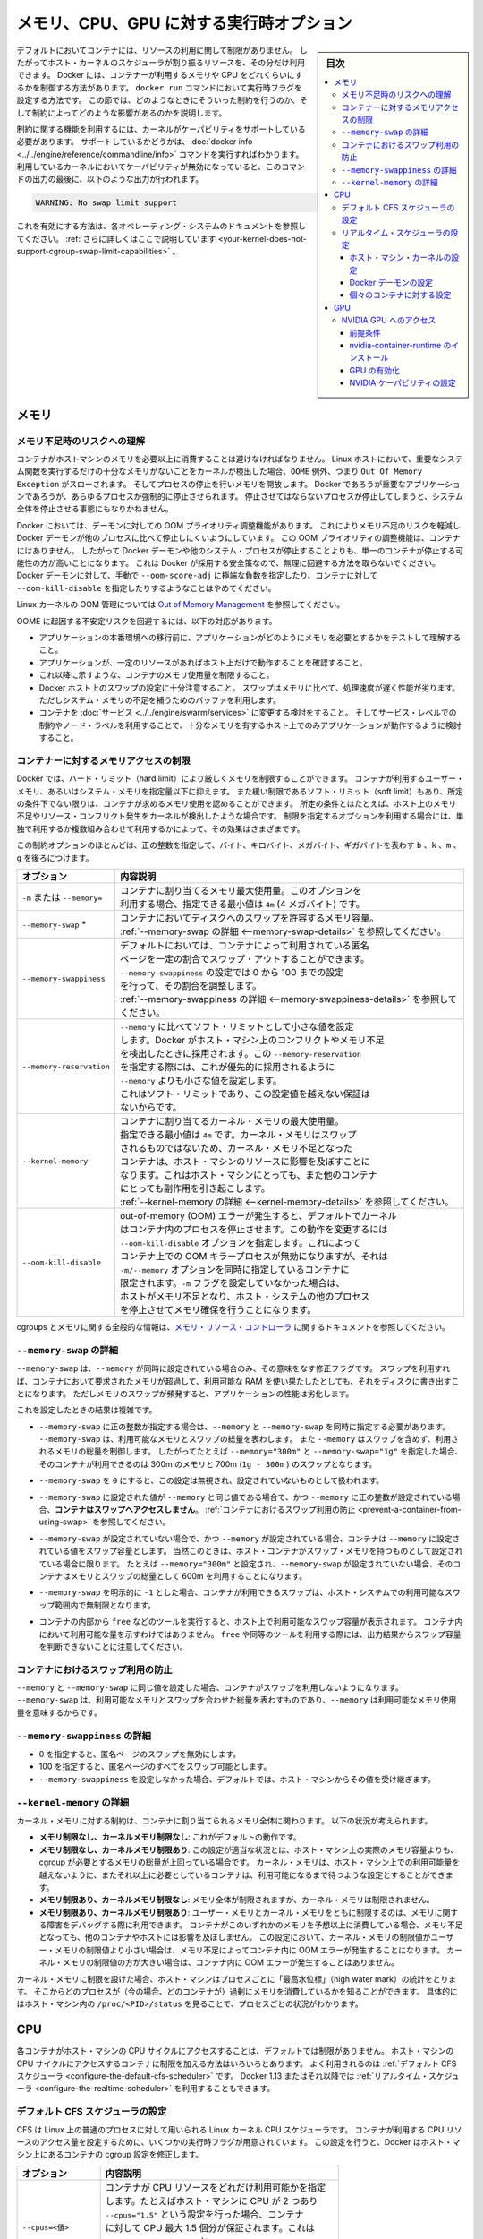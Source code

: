 .. -*- coding: utf-8 -*-
.. URL: https://docs.docker.com/config/containers/resource_constraints/
.. SOURCE: https://github.com/docker/docker.github.io/blob/master/config/containers/resource_constraints.md
   doc version: 19.03
.. check date: 2020/06/28
.. Commits on Apr 8, 2020 b0f90615659ac1319e8d8a57bb914e49d174242e
.. ---------------------------------------------------------------------------

.. title: "Runtime options with Memory, CPUs, and GPUs"

.. _runtime-options-with-memory,-cpus,-and-gpus:

==========================================
メモリ、CPU、GPU に対する実行時オプション
==========================================

.. sidebar:: 目次

   .. contents:: 
       :depth: 3
       :local:

.. By default, a container has no resource constraints and can use as much of a
   given resource as the host's kernel scheduler allows. Docker provides ways
   to control how much memory, or CPU a container can use, setting runtime
   configuration flags of the `docker run` command. This section provides details
   on when you should set such limits and the possible implications of setting them.

デフォルトにおいてコンテナには、リソースの利用に関して制限がありません。
したがってホスト・カーネルのスケジューラが割り振るリソースを、その分だけ利用できます。
Docker には、コンテナーが利用するメモリや CPU をどれくらいにするかを制御する方法があります。
``docker run`` コマンドにおいて実行時フラグを設定する方法です。
この節では、どのようなときにそういった制約を行うのか、そして制約によってどのような影響があるのかを説明します。

.. Many of these features require your kernel to support Linux capabilities. To
   check for support, you can use the
   [`docker info`](../../engine/reference/commandline/info.md) command. If a capability
   is disabled in your kernel, you may see a warning at the end of the output like
   the following:

制約に関する機能を利用するには、カーネルがケーパビリティをサポートしている必要があります。
サポートしているかどうかは、:doc:`docker info <../../engine/reference/commandline/info>` コマンドを実行すればわかります。
利用しているカーネルにおいてケーパビリティが無効になっていると、このコマンドの出力の最後に、以下のような出力が行われます。

.. ```console
   WARNING: No swap limit support

.. code-block:: console

   WARNING: No swap limit support

.. Consult your operating system's documentation for enabling them.
   [Learn more](../../engine/install/linux-postinstall.md#your-kernel-does-not-support-cgroup-swap-limit-capabilities).

これを有効にする方法は、各オペレーティング・システムのドキュメントを参照してください。
:ref:`さらに詳しくはここで説明しています <your-kernel-does-not-support-cgroup-swap-limit-capabilities>` 。

.. ## Memory

.. _resource_constraints_memory:

メモリ
==============================

.. ### Understand the risks of running out of memory

.. _understand-the-risks-of-running-out-of-memory:

メモリ不足時のリスクへの理解
------------------------------

.. It is important not to allow a running container to consume too much of the
   host machine's memory. On Linux hosts, if the kernel detects that there is not
   enough memory to perform important system functions, it throws an `OOME`, or
   `Out Of Memory Exception`, and starts killing processes to free up
   memory. Any process is subject to killing, including Docker and other important
   applications. This can effectively bring the entire system down if the wrong
   process is killed.

コンテナがホストマシンのメモリを必要以上に消費することは避けなければなりません。
Linux ホストにおいて、重要なシステム関数を実行するだけの十分なメモリがないことをカーネルが検出した場合、``OOME`` 例外、つまり ``Out Of Memory Exception`` がスローされます。
そしてプロセスの停止を行いメモリを開放します。
Docker であろうが重要なアプリケーションであろうが、あらゆるプロセスが強制的に停止させられます。
停止させてはならないプロセスが停止してしまうと、システム全体を停止させる事態にもなりかねません。

.. Docker attempts to mitigate these risks by adjusting the OOM priority on the
   Docker daemon so that it is less likely to be killed than other processes
   on the system. The OOM priority on containers is not adjusted. This makes it more
   likely for an individual container to be killed than for the Docker daemon
   or other system processes to be killed. You should not try to circumvent
   these safeguards by manually setting `--oom-score-adj` to an extreme negative
   number on the daemon or a container, or by setting `--oom-kill-disable` on a
   container.

Docker においては、デーモンに対しての OOM プライオリティ調整機能があります。
これによりメモリ不足のリスクを軽減し Docker デーモンが他のプロセスに比べて停止しにくいようにしています。
この OOM プライオリティの調整機能は、コンテナにはありません。
したがって Docker デーモンや他のシステム・プロセスが停止することよりも、単一のコンテナが停止する可能性の方が高いことになります。
これは Docker が採用する安全策なので、無理に回避する方法を取らないでください。
Docker デーモンに対して、手動で ``--oom-score-adj`` に極端な負数を指定したり、コンテナに対して ``--oom-kill-disable`` を指定したりするようなことはやめてください。

.. For more information about the Linux kernel's OOM management, see
   [Out of Memory Management](https://www.kernel.org/doc/gorman/html/understand/understand016.html){: target="_blank" class="_" }.

Linux カーネルの OOM 管理については `Out of Memory Management <https://www.kernel.org/doc/gorman/html/understand/understand016.html>`_  を参照してください。

.. You can mitigate the risk of system instability due to OOME by:

OOME に起因する不安定リスクを回避するには、以下の対応があります。

.. - Perform tests to understand the memory requirements of your application before
     placing it into production.
   - Ensure that your application runs only on hosts with adequate resources.
   - Limit the amount of memory your container can use, as described below.
   - Be mindful when configuring swap on your Docker hosts. Swap is slower and
     less performant than memory but can provide a buffer against running out of
     system memory.
   - Consider converting your container to a [service](../../engine/swarm/services.md),
     and using service-level constraints and node labels to ensure that the
     application runs only on hosts with enough memory

* アプリケーションの本番環境への移行前に、アプリケーションがどのようにメモリを必要とするかをテストして理解すること。
* アプリケーションが、一定のリソースがあればホスト上だけで動作することを確認すること。
* これ以降に示すような、コンテナのメモリ使用量を制限すること。
* Docker ホスト上のスワップの設定に十分注意すること。
  スワップはメモリに比べて、処理速度が遅く性能が劣ります。
  ただしシステム・メモリの不足を補うためのバッファを利用します。
* コンテナを :doc:`サービス <../../engine/swarm/services>` に変更する検討をすること。
  そしてサービス・レベルでの制約やノード・ラベルを利用することで、十分なメモリを有するホスト上でのみアプリケーションが動作するように検討すること。

.. ### Limit a container's access to memory

.. _limit-a-containers-access-to-memory:

コンテナーに対するメモリアクセスの制限
---------------------------------------

.. Docker can enforce hard memory limits, which allow the container to use no more
   than a given amount of user or system memory, or soft limits, which allow the
   container to use as much memory as it needs unless certain conditions are met,
   such as when the kernel detects low memory or contention on the host machine.
   Some of these options have different effects when used alone or when more than
   one option is set.

Docker では、ハード・リミット（hard limit）により厳しくメモリを制限することができます。
コンテナが利用するユーザー・メモリ、あるいはシステム・メモリを指定量以下に抑えます。
また緩い制限であるソフト・リミット（soft limit）もあり、所定の条件下でない限りは、コンテナが求めるメモリ使用を認めることができます。
所定の条件とはたとえば、ホスト上のメモリ不足やリソース・コンフリクト発生をカーネルが検出したような場合です。
制限を指定するオプションを利用する場合には、単独で利用するか複数組み合わせて利用するかによって、その効果はさまざまです。

.. Most of these options take a positive integer, followed by a suffix of `b`, `k`,
   `m`, `g`, to indicate bytes, kilobytes, megabytes, or gigabytes.

この制約オプションのほとんどは、正の整数を指定して、バイト、キロバイト、メガバイト、ギガバイトを表わす ``b`` 、``k`` 、``m`` 、``g`` を後ろにつけます。

.. | Option                 | Description                                                                                                                                                                                                                                                                                                                                                                                      |
   |:-----------------------|:-------------------------------------------------------------------------------------------------------------------------------------------------------------------------------------------------------------------------------------------------------------------------------------------------------------------------------------------------------------------------------------------------|
   | `-m` or `--memory=`    | The maximum amount of memory the container can use. If you set this option, the minimum allowed value is `4m` (4 megabyte).                                                                                                                                                                                                                                                                      |
   | `--memory-swap`*       | The amount of memory this container is allowed to swap to disk. See [`--memory-swap` details](#--memory-swap-details).                                                                                                                                                                                                                                                    |
   | `--memory-swappiness`  | By default, the host kernel can swap out a percentage of anonymous pages used by a container. You can set `--memory-swappiness` to a value between 0 and 100, to tune this percentage. See [`--memory-swappiness` details](#--memory-swappiness-details).                                                                                                                 |
   | `--memory-reservation` | Allows you to specify a soft limit smaller than `--memory` which is activated when Docker detects contention or low memory on the host machine. If you use `--memory-reservation`, it must be set lower than `--memory` for it to take precedence. Because it is a soft limit, it does not guarantee that the container doesn't exceed the limit.                                      |
   | `--kernel-memory`      | The maximum amount of kernel memory the container can use. The minimum allowed value is `4m`. Because kernel memory cannot be swapped out, a container which is starved of kernel memory may block host machine resources, which can have side effects on the host machine and on other containers. See [`--kernel-memory` details](#--kernel-memory-details).            |
   | `--oom-kill-disable`   | By default, if an out-of-memory (OOM) error occurs, the kernel kills processes in a container. To change this behavior, use the `--oom-kill-disable` option. Only disable the OOM killer on containers where you have also set the `-m/--memory` option. If the `-m` flag is not set, the host can run out of memory and the kernel may need to kill the host system's processes to free memory. |

.. table::

   =========================== ==========
   オプション                  内容説明
   =========================== ==========
   ``-m`` または ``--memory=`` | コンテナに割り当てるメモリ最大使用量。このオプションを
                               | 利用する場合、指定できる最小値は ``4m`` (4 メガバイト) です。
   ``--memory-swap`` *         | コンテナにおいてディスクへのスワップを許容するメモリ容量。
                               | :ref:`--memory-swap の詳細 <--memory-swap-details>` を参照してください。
   ``--memory-swappiness``     | デフォルトにおいては、コンテナによって利用されている匿名
                               | ページを一定の割合でスワップ・アウトすることができます。
                               | ``--memory-swappiness`` の設定では 0 から 100 までの設定
                               | を行って、その割合を調整します。
                               | :ref:`--memory-swappiness の詳細 <--memory-swappiness-details>` を参照してください。
   ``--memory-reservation``    | ``--memory`` に比べてソフト・リミットとして小さな値を設定
                               | します。Docker がホスト・マシン上のコンフリクトやメモリ不足
                               | を検出したときに採用されます。この ``--memory-reservation``
                               | を指定する際には、これが優先的に採用されるように
                               | ``--memory`` よりも小さな値を設定します。
                               | これはソフト・リミットであり、この設定値を越えない保証は
                               | ないからです。
   ``--kernel-memory``         | コンテナに割り当てるカーネル・メモリの最大使用量。
                               | 指定できる最小値は ``4m`` です。カーネル・メモリはスワップ
                               | されるものではないため、カーネル・メモリ不足となった
                               | コンテナは、ホスト・マシンのリソースに影響を及ぼすことに
                               | なります。これはホスト・マシンにとっても、また他のコンテナ
                               | にとっても副作用を引き起こします。
                               | :ref:`--kernel-memory の詳細 <--kernel-memory-details>` を参照してください。
   ``--oom-kill-disable``      | out-of-memory (OOM) エラーが発生すると、デフォルトでカーネル
                               | はコンテナ内のプロセスを停止させます。この動作を変更するには
                               | ``--oom-kill-disable`` オプションを指定します。これによって
                               | コンテナ上での OOM キラープロセスが無効になりますが、それは
                               | ``-m/--memory`` オプションを同時に指定しているコンテナに
                               | 限定されます。``-m`` フラグを設定していなかった場合は、
                               | ホストがメモリ不足となり、ホスト・システムの他のプロセス
                               | を停止させてメモリ確保を行うことになります。
   =========================== ==========

.. For more information about cgroups and memory in general, see the documentation
   for [Memory Resource Controller](https://www.kernel.org/doc/Documentation/cgroup-v1/memory.txt).

cgroups とメモリに関する全般的な情報は、`メモリ・リソース・コントローラ <https://www.kernel.org/doc/Documentation/cgroup-v1/memory.txt>`_ に関するドキュメントを参照してください。

.. ### `--memory-swap` details

.. _--memory-swap-details:

``--memory-swap`` の詳細
---------------------------------------

.. `--memory-swap` is a modifier flag that only has meaning if `--memory` is also
   set. Using swap allows the container to write excess memory requirements to disk
   when the container has exhausted all the RAM that is available to it. There is a
   performance penalty for applications that swap memory to disk often.

``--memory-swap`` は、``--memory`` が同時に設定されている場合のみ、その意味をなす修正フラグです。
スワップを利用すれば、コンテナにおいて要求されたメモリが超過して、利用可能な RAM を使い果たしたとしても、それをディスクに書き出すことになります。
ただしメモリのスワップが頻発すると、アプリケーションの性能は劣化します。

.. Its setting can have complicated effects:

これを設定したときの結果は複雑です。

.. - If `--memory-swap` is set to a positive integer, then both `--memory` and
     `--memory-swap` must be set. `--memory-swap` represents the total amount of
     memory and swap that can be used, and `--memory` controls the amount used by
     non-swap memory. So if `--memory="300m"` and `--memory-swap="1g"`, the
     container can use 300m of memory and 700m (`1g - 300m`) swap.

* ``--memory-swap`` に正の整数が指定する場合は、``--memory`` と ``--memory-swap`` を同時に指定する必要があります。
  ``--memory-swap`` は、利用可能なメモリとスワップの総量を表わします。
  また ``--memory`` はスワップを含めず、利用されるメモリの総量を制御します。
  したがってたとえば ``--memory="300m"`` と ``--memory-swap="1g"`` を指定した場合、そのコンテナが利用できるのは 300m のメモリと 700m (``1g - 300m`` ) のスワップとなります。

.. - If `--memory-swap` is set to `0`, the setting is ignored, and the value is
     treated as unset.

* ``--memory-swap`` を ``0`` にすると、この設定は無視され、設定されていないものとして扱われます。

.. - If `--memory-swap` is set to the same value as `--memory`, and `--memory` is
     set to a positive integer, **the container does not have access to swap**.
     See
     [Prevent a container from using swap](#prevent-a-container-from-using-swap).

* ``--memory-swap`` に設定された値が ``--memory`` と同じ値である場合で、かつ ``--memory`` に正の整数が設定されている場合、**コンテナはスワップへアクセスしません**。
  :ref:`コンテナにおけるスワップ利用の防止 <prevent-a-container-from-using-swap>` を参照してください。

.. - If `--memory-swap` is unset, and `--memory` is set, the container can use
     as much swap as the `--memory` setting, if the host container has swap
     memory configured. For instance, if `--memory="300m"` and `--memory-swap` is
     not set, the container can use 600m in total of memory and swap.

* ``--memory-swap`` が設定されていない場合で、かつ ``--memory`` が設定されている場合、コンテナは ``--memory`` に設定されている値をスワップ容量とします。
  当然このときは、ホスト・コンテナがスワップ・メモリを持つものとして設定されている場合に限ります。
  たとえば ``--memory="300m"`` と設定され、``--memory-swap`` が設定されていない場合、そのコンテナはメモリとスワップの総量として 600m を利用することになります。

.. - If `--memory-swap` is explicitly set to `-1`, the container is allowed to use
     unlimited swap, up to the amount available on the host system.

* ``--memory-swap`` を明示的に ``-1`` とした場合、コンテナが利用できるスワップは、ホスト・システムでの利用可能なスワップ範囲内で無制限となります。

.. - Inside the container, tools like `free` report the host's available swap, not what's available inside the container. Don't rely on the output of `free` or similar tools to determine whether swap is present.

* コンテナの内部から ``free`` などのツールを実行すると、ホスト上で利用可能なスワップ容量が表示されます。
  コンテナ内において利用可能な量を示すわけではありません。
  ``free`` や同等のツールを利用する際には、出力結果からスワップ容量を判断できないことに注意してください。

.. #### Prevent a container from using swap

.. _prevent-a-container-from-using-swap:

コンテナにおけるスワップ利用の防止
---------------------------------------

.. If `--memory` and `--memory-swap` are set to the same value, this prevents
   containers from using any swap. This is because `--memory-swap` is the amount of
   combined memory and swap that can be used, while `--memory` is only the amount
   of physical memory that can be used.

``--memory`` と ``--memory-swap`` に同じ値を設定した場合、コンテナがスワップを利用しないようになります。
``--memory-swap`` は、利用可能なメモリとスワップを合わせた総量を表わすものであり、``--memory`` は利用可能なメモリ使用量を意味するからです。

.. ### `--memory-swappiness` details

.. _--memory-swappiness-details:

``--memory-swappiness`` の詳細
---------------------------------------

.. - A value of 0 turns off anonymous page swapping.
   - A value of 100 sets all anonymous pages as swappable.
   - By default, if you do not set `--memory-swappiness`, the value is
     inherited from the host machine.

* 0 を指定すると、匿名ページのスワップを無効にします。
* 100 を指定すると、匿名ページのすべてをスワップ可能とします。
* ``--memory-swappiness`` を設定しなかった場合、デフォルトでは、ホスト・マシンからその値を受け継ぎます。

.. ### `--kernel-memory` details

.. _--kernel-memory-details:

``--kernel-memory`` の詳細
---------------------------------------

.. Kernel memory limits are expressed in terms of the overall memory allocated to
   a container. Consider the following scenarios:

カーネル・メモリに対する制約は、コンテナに割り当てられるメモリ全体に関わります。
以下の状況が考えられます。

.. - **Unlimited memory, unlimited kernel memory**: This is the default
     behavior.
   - **Unlimited memory, limited kernel memory**: This is appropriate when the
     amount of memory needed by all cgroups is greater than the amount of
     memory that actually exists on the host machine. You can configure the
     kernel memory to never go over what is available on the host machine,
     and containers which need more memory need to wait for it.
   - **Limited memory, unlimited kernel memory**: The overall memory is
     limited, but the kernel memory is not.
   - **Limited memory, limited kernel memory**: Limiting both user and kernel
     memory can be useful for debugging memory-related problems. If a container
     is using an unexpected amount of either type of memory, it runs out
     of memory without affecting other containers or the host machine. Within
     this setting, if the kernel memory limit is lower than the user memory
     limit, running out of kernel memory causes the container to experience
     an OOM error. If the kernel memory limit is higher than the user memory
     limit, the kernel limit does not cause the container to experience an OOM.

* **メモリ制限なし、カーネルメモリ制限なし**: 
  これがデフォルトの動作です。
* **メモリ制限なし、カーネルメモリ制限あり**:
  この設定が適当な状況とは、ホスト・マシン上の実際のメモリ容量よりも、cgroup が必要とするメモリの総量が上回っている場合です。
  カーネル・メモリは、ホスト・マシン上での利用可能量を越えないように、またそれ以上に必要としているコンテナは、利用可能になるまで待つような設定とすることができます。
* **メモリ制限あり、カーネルメモリ制限なし**:
  メモリ全体が制限されますが、カーネル・メモリは制限されません。
* **メモリ制限あり、カーネルメモリ制限あり**:
  ユーザー・メモリとカーネル・メモリをともに制限するのは、メモリに関する障害をデバッグする際に利用できます。
  コンテナがこのいずれかのメモリを予想以上に消費している場合、メモリ不足となっても、他のコンテナやホストには影響を及ぼしません。
  この設定において、カーネル・メモリの制限値がユーザー・メモリの制限値より小さい場合は、メモリ不足によってコンテナ内に OOM エラーが発生することになります。
  カーネル・メモリの制限値の方が大きい場合は、コンテナ内に OOM エラーが発生することはありません。

.. When you turn on any kernel memory limits, the host machine tracks "high water
   mark" statistics on a per-process basis, so you can track which processes (in
   this case, containers) are using excess memory. This can be seen per process
   by viewing `/proc/<PID>/status` on the host machine.

カーネル・メモリに制限を設けた場合、ホスト・マシンはプロセスごとに「最高水位標」（high water mark）の統計をとります。
そこからどのプロセスが（今の場合、どのコンテナが）過剰にメモリを消費しているかを知ることができます。
具体的にはホスト・マシン内の ``/proc/<PID>/status`` を見ることで、プロセスごとの状況がわかります。

.. ## CPU

.. _resource_constraints_cpu:

CPU
==============================

.. By default, each container's access to the host machine's CPU cycles is unlimited.
   You can set various constraints to limit a given container's access to the host
   machine's CPU cycles. Most users use and configure the
   [default CFS scheduler](#configure-the-default-cfs-scheduler). In Docker 1.13
   and higher, you can also configure the
   [realtime scheduler](#configure-the-realtime-scheduler).

各コンテナがホスト・マシンの CPU サイクルにアクセスすることは、デフォルトでは制限がありません。
ホスト・マシンの CPU サイクルにアクセスするコンテナに制限を加える方法はいろいろとあります。
よく利用されるのは :ref:`デフォルト CFS スケジューラ <configure-the-default-cfs-scheduler>` です。
Docker 1.13 またはそれ以降では :ref:`リアルタイム・スケジューラ <configure-the-realtime-scheduler>` を利用することもできます。

.. ### Configure the default CFS scheduler

.. _configure-the-default-cfs-scheduler:

デフォルト CFS スケジューラの設定
---------------------------------------

.. The CFS is the Linux kernel CPU scheduler for normal Linux processes. Several
   runtime flags allow you to configure the amount of access to CPU resources your
   container has. When you use these settings, Docker modifies the settings for
   the container's cgroup on the host machine.

CFS は Linux 上の普通のプロセスに対して用いられる Linux カーネル CPU スケジューラです。
コンテナが利用する CPU リソースのアクセス量を設定するために、いくつかの実行時フラグが用意されています。
この設定を行うと、Docker はホスト・マシン上にあるコンテナの cgroup 設定を修正します。

.. | Option                 | Description                                                                                                                                                                                                                                                                                                                                                                                                                                                                                                                                                                                          |
   |:-----------------------|:-----------------------------------------------------------------------------------------------------------------------------------------------------------------------------------------------------------------------------------------------------------------------------------------------------------------------------------------------------------------------------------------------------------------------------------------------------------------------------------------------------------------------------------------------------------------------------------------------------|
   | `--cpus=<value>`       | Specify how much of the available CPU resources a container can use. For instance, if the host machine has two CPUs and you set `--cpus="1.5"`, the container is guaranteed at most one and a half of the CPUs. This is the equivalent of setting `--cpu-period="100000"` and `--cpu-quota="150000"`. Available in Docker 1.13 and higher.                                                                                                                                                                                                                                                           |
   | `--cpu-period=<value>` | Specify the CPU CFS scheduler period, which is used alongside  `--cpu-quota`. Defaults to 100 micro-seconds. Most users do not change this from the default. If you use Docker 1.13 or higher, use `--cpus` instead.                                                                                                                                                                                                                                                                                                                                                                                 |
   | `--cpu-quota=<value>`  | Impose a CPU CFS quota on the container. The number of microseconds per `--cpu-period` that the container is limited to before throttled. As such acting as the effective ceiling. If you use Docker 1.13 or higher, use `--cpus` instead.                                                                                                                                                                                                                                                                                                                                                           |
   | `--cpuset-cpus`        | Limit the specific CPUs or cores a container can use. A comma-separated list or hyphen-separated range of CPUs a container can use, if you have more than one CPU. The first CPU is numbered 0. A valid value might be `0-3` (to use the first, second, third, and fourth CPU) or `1,3` (to use the second and fourth CPU).                                                                                                                                                                                                                                                                          |
   | `--cpu-shares`         | Set this flag to a value greater or less than the default of 1024 to increase or reduce the container's weight, and give it access to a greater or lesser proportion of the host machine's CPU cycles. This is only enforced when CPU cycles are constrained. When plenty of CPU cycles are available, all containers use as much CPU as they need. In that way, this is a soft limit. `--cpu-shares` does not prevent containers from being scheduled in swarm mode. It prioritizes container CPU resources for the available CPU cycles. It does not guarantee or reserve any specific CPU access. |

.. table::

   =========================== ==========
   オプション                  内容説明
   =========================== ==========
   ``--cpus=<値>``             | コンテナが CPU リソースをどれだけ利用可能かを指定
                               | します。たとえばホスト・マシンに CPU が 2 つあり
                               | ``--cpus="1.5"`` という設定を行った場合、コンテナ
                               | に対して CPU 最大 1.5 個分が保証されます。これは
                               | ``--cpu-period="100000"`` と ``--cpu-quota="150000"``
                               | を設定することと同じです。
                               | Docker 1.13 またはそれ以降において利用可能です。
   ``--cpu-period=<値>``       | CFS スケジューラ間隔を指定します。
                               | これは ``--cpu-quota`` とともに指定されます。
                               | デフォルトは 100 マイクロ秒です。たいていの場合、
                               | このデフォルト値を変更することはしません。
                               | Docker 1.13 またはそれ以降の場合は、これではなく
                               | ``--cpus`` を使ってください。
   ``--cpu-quota=<値>``        | コンテナに対して CFS クォータを設定します。
                               | ``--cpu-period`` ごとのマイクロ秒単位の時間であり、
                               | スロットリングされる前にこの時間に制限されます。
                               | 有効しきい値として動作します。Docker 1.13 または
                               | それ以降の場合は、これではなく ``--cpus`` を使って
                               | ください。
   ``--cpuset-cpus``           | コンテナが利用する CPU またはコアを特定します。
                               | CPU が複数あれば、カンマ区切りあるいはハイフン
                               | 区切りのリストで CPU の利用範囲を指定します。
                               | 1 つめの CPU を 0 とします。指定例としては以下
                               | です。``0-3`` （1 つめから 4 つめまでの CPU を利用
                               | する場合）、``1,3`` （2 つめと 4 つめの CPU を利用
                               | する場合）
   ``--cpu-shares``            | コンテナへの配分を定めるもので、デフォルト値は
                               | 1024 です。本フラグを利用する場合は、デフォルト値
                               | より大きければ配分を増やし、小さければ減らします。
                               | そしてホスト・マシンの CPU サイクルへのアクセスを
                               | 高比率、低比率で行います。これは CPU サイクルが
                               | 制限されている場合に限って動作します。CPU サイクル
                               | が豊富に利用可能であるとき、すべてのコンテナは必要
                               | な分だけ CPU を利用します。こういうことから、これ
                               | はソフト・リミットと言えます。``--cpu-shares`` は
                               | Swarm モード内においてコンテナがスケジュールされる
                               | ことを妨げません。コンテナの CPU リソースは、これ
                               | によって利用可能な CPU サイクルが優先的に割り当て
                               | られます。ただし CPU アクセスを保証したり予約する
                               | ものではありません。
   =========================== ==========

.. If you have 1 CPU, each of the following commands guarantees the container at
   most 50% of the CPU every second.

CPU が 1 つである場合に、以下のコマンドはコンテナに対し、毎秒 CPU の最大 50 % を保証します。

.. **Docker 1.13 and higher**:

**Docker 1.13 またはそれ以降の場合**

.. ```bash
   docker run -it --cpus=".5" ubuntu /bin/bash
   ```

.. code-block:: bash

   docker run -it --cpus=".5" ubuntu /bin/bash

.. **Docker 1.12 and lower**:

**Docker 1.12 またはそれ以前**

.. ```bash
   $ docker run -it --cpu-period=100000 --cpu-quota=50000 ubuntu /bin/bash
   ```

.. code-block:: bash

   $ docker run -it --cpu-period=100000 --cpu-quota=50000 ubuntu /bin/bash

.. ### Configure the realtime scheduler

.. _configure-the-realtime-scheduler:

リアルタイム・スケジューラの設定
---------------------------------------

.. In Docker 1.13 and higher, you can configure your container to use the
   realtime scheduler, for tasks which cannot use the CFS scheduler. You need to
   [make sure the host machine's kernel is configured correctly](#configure-the-host-machines-kernel)
   before you can [configure the Docker daemon](#configure-the-docker-daemon) or
   [configure individual containers](#configure-individual-containers).

Docker 1.13 またはそれ以降では、コンテナにおいてリアルタイム・スケジューラを利用するように設定することができます。
CFS スケジューラが利用できないタスクに対して用います。
初めに :ref:`ホスト・マシンのカーネルが正しく設定されていること <configure-the-host-machines-kernel>` を確認した上で、:ref:`Docker デーモンの設定 <configure-the-docker-daemon>` を行うか、:ref:`各コンテナの個別設定 <configure-individual-containers>` を行ってください。

.. > **Warning**
   >
   > CPU scheduling and prioritization are advanced kernel-level features. Most
   > users do not need to change these values from their defaults. Setting these
   > values incorrectly can cause your host system to become unstable or unusable.
   {:.warning}

.. warning::

   CPU スケジュールや優先処理は、高度なカーネルレベルの機能です。
   たいていの場合、その機能設定をデフォルトから変更する必要はありません。
   設定を誤ると、ホスト・システムが不安定または利用不能になることがあります。

.. #### Configure the host machine's kernel

.. _configure-the-host-machines-kernel:

ホスト・マシン・カーネルの設定
^^^^^^^^^^^^^^^^^^^^^^^^^^^^^^^^^^^^^

.. Verify that `CONFIG_RT_GROUP_SCHED` is enabled in the Linux kernel by running
   `zcat /proc/config.gz | grep CONFIG_RT_GROUP_SCHED` or by checking for the
   existence of the file `/sys/fs/cgroup/cpu.rt_runtime_us`. For guidance on
   configuring the kernel realtime scheduler, consult the documentation for your
   operating system.

Linux カーネルにおいて ``CONFIG_RT_GROUP_SCHED`` が有効になっていることを確認します。
これには ``zcat /proc/config.gz | grep CONFIG_RT_GROUP_SCHED`` を実行するか、あるいはファイル ``/sys/fs/cgroup/cpu.rt_runtime_us`` が存在するかどうかで確認します。
カーネルのリアルタイム・スケジューラの設定方法については、各オペレーティング・システムのドキュメントを参照してください。

.. #### Configure the Docker daemon

.. _configure-the-docker-daemon:

Docker デーモンの設定
^^^^^^^^^^^^^^^^^^^^^^^^^^^^^^^^^^^^^

.. To run containers using the realtime scheduler, run the Docker daemon with
   the `--cpu-rt-runtime` flag set to the maximum number of microseconds reserved
   for realtime tasks per runtime period. For instance, with the default period of
   1000000 microseconds (1 second), setting `--cpu-rt-runtime=950000` ensures that
   containers using the realtime scheduler can run for 950000 microseconds for every
   1000000-microsecond period, leaving at least 50000 microseconds available for
   non-realtime tasks. To make this configuration permanent on systems which use
   `systemd`, see [Control and configure Docker with systemd](../daemon/systemd.md).

リアルタイム・スケジューラを利用するコンテナを起動するには、Docker デーモンに ``--cpu-rt-runtime`` フラグをつけて起動します。
設定値には、リアルタイム・タスクに対して、実行時間ごとに割り当てられる最大の時間をマイクロ秒単位で指定します。
たとえばデフォルトの実行時間である 1000000 マイクロ秒に対して、``--cpu-rt-runtime=950000`` と設定すると、このリアルタイム・スケジューラを利用するコンテナは、各 1000000 マイクロ秒ごとに 950000 マイクロ秒ずつ稼動するようになります。
残りの 50000 マイクロ秒は、リアルタイム・スレッド以外のタスクに利用されます。
``systemd`` を利用するシステム上で、これを恒常的な設定とするには :doc:`systemd を用いた Docker の管理と設定 <../daemon/systemd>` を参照してください。

.. #### Configure individual containers

.. _configure-individual-containers:

個々のコンテナに対する設定
^^^^^^^^^^^^^^^^^^^^^^^^^^^^^^^^^^^^^

.. You can pass several flags to control a container's CPU priority when you
   start the container using `docker run`. Consult your operating system's
   documentation or the `ulimit` command for information on appropriate values.

コンテナの CPU 優先順位づけ（priority）を制御するフラグがいくつかあります。
``docker run`` を実行する際に、これを指定します。
適切な値設定に関しては、オペレーティング・システムのドキュメントや ``ulimit`` コマンドを参照してください。

.. | Option                     | Description                                                                                                                                                                               |
   |:---------------------------|:------------------------------------------------------------------------------------------------------------------------------------------------------------------------------------------|
   | `--cap-add=sys_nice`       | Grants the container the `CAP_SYS_NICE` capability, which allows the container to raise process `nice` values, set real-time scheduling policies, set CPU affinity, and other operations. |
   | `--cpu-rt-runtime=<value>` | The maximum number of microseconds the container can run at realtime priority within the Docker daemon's realtime scheduler period. You also need the `--cap-add=sys_nice` flag.          |
   | `--ulimit rtprio=<value>`  | The maximum realtime priority allowed for the container. You also need the `--cap-add=sys_nice` flag.                                                                                     |

.. table::

   =========================== ==========
   オプション                  内容説明
   =========================== ==========
   ``--cap-add=sys_nice``      | コンテナが ``CAP_SYS_NICE`` ケーパビリティを利用できるよう
                               | にします。これによってコンテナーにおけるプロセスの ``nice``
                               | 値の加算、リアルタイム・スケジューラ・ポリシの設定、CPU
                               | アフィニティの設定、その他が行えるようになります。
   ``--cpu-rt-runtime=<値>``   | Docker デーモンにおいて、リアルタイム・スケジューラ実行時間
                               | 内のリアルタイム優先順位づけによる最大実行時間をマイクロ秒
                               | で指定します。同時に ``--cap-add=sys_nice`` フラグの指定
                               | も必要です。
   ``--ulimit rtprio=<値>``    | コンテナに対して許容するリアルタイム優先順位づけの最大数。
                               | 同時に ``--cap-add=sys_nice`` フラグの指定も必要です。
   =========================== ==========

.. The following example command sets each of these three flags on a `debian:jessie`
   container.

以下に示すコマンドは、``debian:jessie`` コンテナに対して 3 つのフラグを設定する例です。

.. ```bash
   $ docker run -it \
       --cpu-rt-runtime=950000 \
       --ulimit rtprio=99 \
       --cap-add=sys_nice \
       debian:jessie
   ```

.. code-block:: bash

      $ docker run -it \
          --cpu-rt-runtime=950000 \
          --ulimit rtprio=99 \
          --cap-add=sys_nice \
          debian:jessie

.. If the kernel or Docker daemon is not configured correctly, an error occurs.

カーネルまたは Docker デーモンが正しく設定できていない場合には、エラーが発生します。

.. ## GPU

.. _resource_constraints_gpu:

GPU
==============================

.. ### Access an NVIDIA GPU

.. _access-an-nvidia-gpu:

NVIDIA GPU へのアクセス
---------------------------------------

.. #### Prerequisites

.. ..resource_constraints_prerequisites:

前提条件
^^^^^^^^^^^^^^^^^^^^^^^^^^^^^^^^^^^^^

.. Visit the official [NVIDIA drivers page](https://www.nvidia.com/Download/index.aspx)
   to download and install the proper drivers. Reboot your system once you have
   done so.

`NVIDIA ドライバ・ページ <https://www.nvidia.com/Download/index.aspx>`_ にアクセスして、適切なドライバをダウンロード、インストールしてください。
これを行ったらシステムを再起動してください。

.. Verify that your GPU is running and accessible.

GPU が起動中でありアクセス可能であることを確認してください。

.. #### Install nvidia-container-runtime

.. _install-nvidia-container-runtime:

nvidia-container-runtime のインストール
^^^^^^^^^^^^^^^^^^^^^^^^^^^^^^^^^^^^^^^^

.. Follow the instructions at (https://nvidia.github.io/nvidia-container-runtime/)
   and then run this command:

(https://nvidia.github.io/nvidia-container-runtime/) にある手順に従い、次に以下のコマンドを実行してください。

.. ```bash
   $ apt-get install nvidia-container-runtime
   ```

.. code-block:: bash

   $ apt-get install nvidia-container-runtime

.. Ensure the `nvidia-container-runtime-hook` is accessible from `$PATH`.

``$PATH`` 上から ``nvidia-container-runtime-hook`` がアクセスできることを確認します。

.. ```bash
   $ which nvidia-container-runtime-hook
   ```

.. code-block:: bash

   $ which nvidia-container-runtime-hook

.. Restart the Docker daemon.

Docker デーモンを再起動します。

.. #### Expose GPUs for use

.. _expose-gpus-for-use:

GPU の有効化
^^^^^^^^^^^^^^^^^^^^^^^^^^^^^^^^^^^^^^^^

.. Include the `--gpus` flag when you start a container to access GPU resources.
   Specify how many GPUs to use. For example:

コンテナの起動時に ``--gpus`` フラグをつけると、GPU リソースにアクセスすることができます。
このとき GPU をどれだけ利用するかを指定します。
たとえば以下のとおりです。

.. ```bash
   $ docker run -it --rm --gpus all ubuntu nvidia-smi
   ```

.. code-block:: bash

   $ docker run -it --rm --gpus all ubuntu nvidia-smi

.. Exposes all available GPUs and returns a result akin to the following:

利用可能な GPU をすべて有効にした場合、以下のような出力結果となります。

.. ```bash
   +-----------------------------------------------------------------------------+
   | NVIDIA-SMI 384.130            	Driver Version: 384.130               	|
   |-------------------------------+----------------------+----------------------+
   | GPU  Name 	   Persistence-M| Bus-Id    	Disp.A | Volatile Uncorr. ECC |
   | Fan  Temp  Perf  Pwr:Usage/Cap|         Memory-Usage | GPU-Util  Compute M. |
   |===============================+======================+======================|
   |   0  GRID K520       	Off  | 00000000:00:03.0 Off |                  N/A |
   | N/A   36C	P0    39W / 125W |  	0MiB /  4036MiB |      0%  	Default |
   +-------------------------------+----------------------+----------------------+
   +-----------------------------------------------------------------------------+
   | Processes:                                                       GPU Memory |
   |  GPU   	PID   Type   Process name                         	Usage  	|
   |=============================================================================|
   |  No running processes found                                                 |
   +-----------------------------------------------------------------------------+
   ```

.. code-block:: bash

   +-----------------------------------------------------------------------------+
   | NVIDIA-SMI 384.130            	Driver Version: 384.130               	|
   |-------------------------------+----------------------+----------------------+
   | GPU  Name 	   Persistence-M| Bus-Id    	Disp.A | Volatile Uncorr. ECC |
   | Fan  Temp  Perf  Pwr:Usage/Cap|         Memory-Usage | GPU-Util  Compute M. |
   |===============================+======================+======================|
   |   0  GRID K520       	Off  | 00000000:00:03.0 Off |                  N/A |
   | N/A   36C	P0    39W / 125W |  	0MiB /  4036MiB |      0%  	Default |
   +-------------------------------+----------------------+----------------------+
   +-----------------------------------------------------------------------------+
   | Processes:                                                       GPU Memory |
   |  GPU   	PID   Type   Process name                         	Usage  	|
   |=============================================================================|
   |  No running processes found                                                 |
   +-----------------------------------------------------------------------------+

.. Use the `device` option to specify GPUs. For example:

``device`` オプションを使って GPU を指定します。
たとえば以下です。

.. ```bash
   $ docker run -it --rm --gpus device=GPU-3a23c669-1f69-c64e-cf85-44e9b07e7a2a ubuntu nvidia-smi
   ```

.. code-block:: bash

   $ docker run -it --rm --gpus device=GPU-3a23c669-1f69-c64e-cf85-44e9b07e7a2a ubuntu nvidia-smi

.. Exposes that specific GPU.

これにより指定した GPU が有効になります。

.. ```bash
   $ docker run -it --rm --gpus device=0,2 nvidia-smi
   ```

.. code-block:: bash

   $ docker run -it --rm --gpus device=0,2 nvidia-smi

.. Exposes the first and third GPUs.

これは 1 つめと 3 つめの GPU が有効になります。

.. > **Note**
   >
   > NVIDIA GPUs can only be accessed by systems running a single engine.

.. note::

   NVIDIA GPU は、単一の Engine が起動するシステムからのみアクセスすることができます。

.. #### Set NVIDIA capabilities

.. _set-nvidia-capabilities:

NVIDIA ケーパビリティの設定
^^^^^^^^^^^^^^^^^^^^^^^^^^^^^^^^^^^^^^^^

.. You can set capabilities manually. For example, on Ubuntu you can run the
   following:

ケーパビリティは手動で設定します。
たとえば Ubuntu では以下のコマンドを実行します。

.. ```bash
   $ docker run --gpus 'all,capabilities=utility' --rm ubuntu nvidia-smi
   ```

.. code-block:: bash

   $ docker run --gpus 'all,capabilities=utility' --rm ubuntu nvidia-smi

.. This enables the `utility` driver capability which adds the `nvidia-smi` tool to
   the container.

上を行うと ``utility`` ドライバ・ケーパビリティによって ``nvidia-smi`` ツールが追加され、コンテナにより利用可能となります。

.. Capabilities as well as other configurations can be set in images via
   environment variables. More information on valid variables can be found at the
   [nvidia-container-runtime](https://github.com/NVIDIA/nvidia-container-runtime)
   GitHub page. These variables can be set in a Dockerfile.

ケーパビリティも他の設定も、環境変数を利用してイメージに設定することができます。
利用可能な環境変数の詳細は `nvidia-container-runtime <https://github.com/NVIDIA/nvidia-container-runtime>`_ GitHub ページを参照してください。
この環境変数は Dockerfile 内に指定することもできます。

.. You can also utitize CUDA images which sets these variables automatically. See
   the [CUDA images](https://github.com/NVIDIA/nvidia-docker/wiki/CUDA) GitHub page
   for more information.

その環境変数を自動的に設定する CUDA イメージを利用することもできます。
詳細は `CUDA イメージ <https://github.com/NVIDIA/nvidia-docker/wiki/CUDA>`_ GitHub ページを参照してください。

.. seealso:: 

   Runtime options with Memory, CPUs, and GPUs
      https://docs.docker.com/config/containers/resource_constraints/
